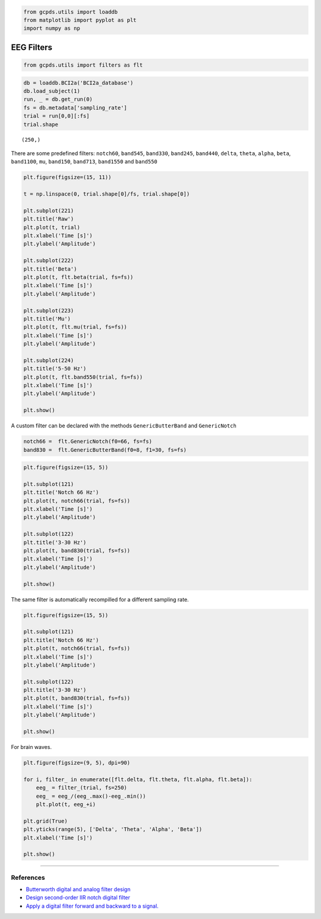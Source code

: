 .. code:: ipython3

    from gcpds.utils import loaddb
    from matplotlib import pyplot as plt
    import numpy as np

EEG Filters
===========

.. code:: ipython3

    from gcpds.utils import filters as flt

.. code:: ipython3

    db = loaddb.BCI2a('BCI2a_database')
    db.load_subject(1)
    run, _ = db.get_run(0)
    fs = db.metadata['sampling_rate']
    trial = run[0,0][:fs]
    trial.shape




.. parsed-literal::

    (250,)



There are some predefined filters: ``notch60``, ``band545``,
``band330``, ``band245``, ``band440``, ``delta``, ``theta``, ``alpha``,
``beta``, ``band1100``, ``mu``, ``band150``, ``band713``, ``band1550``
and ``band550``

.. code:: ipython3

    plt.figure(figsize=(15, 11))
    
    t = np.linspace(0, trial.shape[0]/fs, trial.shape[0])
    
    plt.subplot(221)
    plt.title('Raw')
    plt.plot(t, trial)
    plt.xlabel('Time [s]')
    plt.ylabel('Amplitude')
    
    plt.subplot(222)
    plt.title('Beta')
    plt.plot(t, flt.beta(trial, fs=fs))
    plt.xlabel('Time [s]')
    plt.ylabel('Amplitude')
    
    plt.subplot(223)
    plt.title('Mu')
    plt.plot(t, flt.mu(trial, fs=fs))
    plt.xlabel('Time [s]')
    plt.ylabel('Amplitude')
    
    plt.subplot(224)
    plt.title('5-50 Hz')
    plt.plot(t, flt.band550(trial, fs=fs))
    plt.xlabel('Time [s]')
    plt.ylabel('Amplitude')
    
    plt.show()



.. image:: 03-filters_files/03-filters_5_0.png


A custom filter can be declared with the methods ``GenericButterBand``
and ``GenericNotch``

.. code:: ipython3

    notch66 =  flt.GenericNotch(f0=66, fs=fs)
    band830 =  flt.GenericButterBand(f0=8, f1=30, fs=fs)

.. code:: ipython3

    plt.figure(figsize=(15, 5))
    
    plt.subplot(121)
    plt.title('Notch 66 Hz')
    plt.plot(t, notch66(trial, fs=fs))
    plt.xlabel('Time [s]')
    plt.ylabel('Amplitude')
    
    plt.subplot(122)
    plt.title('3-30 Hz')
    plt.plot(t, band830(trial, fs=fs))
    plt.xlabel('Time [s]')
    plt.ylabel('Amplitude')
    
    plt.show()



.. image:: 03-filters_files/03-filters_8_0.png


The same filter is automatically recompilled for a different sampling
rate.

.. code:: ipython3

    plt.figure(figsize=(15, 5))
    
    plt.subplot(121)
    plt.title('Notch 66 Hz')
    plt.plot(t, notch66(trial, fs=fs))
    plt.xlabel('Time [s]')
    plt.ylabel('Amplitude')
    
    plt.subplot(122)
    plt.title('3-30 Hz')
    plt.plot(t, band830(trial, fs=fs))
    plt.xlabel('Time [s]')
    plt.ylabel('Amplitude')
    
    plt.show()



.. image:: 03-filters_files/03-filters_10_0.png


For brain waves.

.. code:: ipython3

    plt.figure(figsize=(9, 5), dpi=90)
    
    for i, filter_ in enumerate([flt.delta, flt.theta, flt.alpha, flt.beta]):
        eeg_ = filter_(trial, fs=250)
        eeg_ = eeg_/(eeg_.max()-eeg_.min())
        plt.plot(t, eeg_+i)
        
    plt.grid(True)
    plt.yticks(range(5), ['Delta', 'Theta', 'Alpha', 'Beta'])
    plt.xlabel('Time [s]')
    
    plt.show()



.. image:: 03-filters_files/03-filters_12_0.png


--------------

References
~~~~~~~~~~

-  `Butterworth digital and analog filter
   design <https://docs.scipy.org/doc/scipy/reference/generated/scipy.signal.butter.html#scipy.signal.butter>`__
-  `Design second-order IIR notch digital
   filter <https://docs.scipy.org/doc/scipy/reference/generated/scipy.signal.iirnotch.html#scipy.signal.iirnotch>`__
-  `Apply a digital filter forward and backward to a
   signal. <https://docs.scipy.org/doc/scipy/reference/generated/scipy.signal.filtfilt.html#scipy.signal.filtfilt>`__

